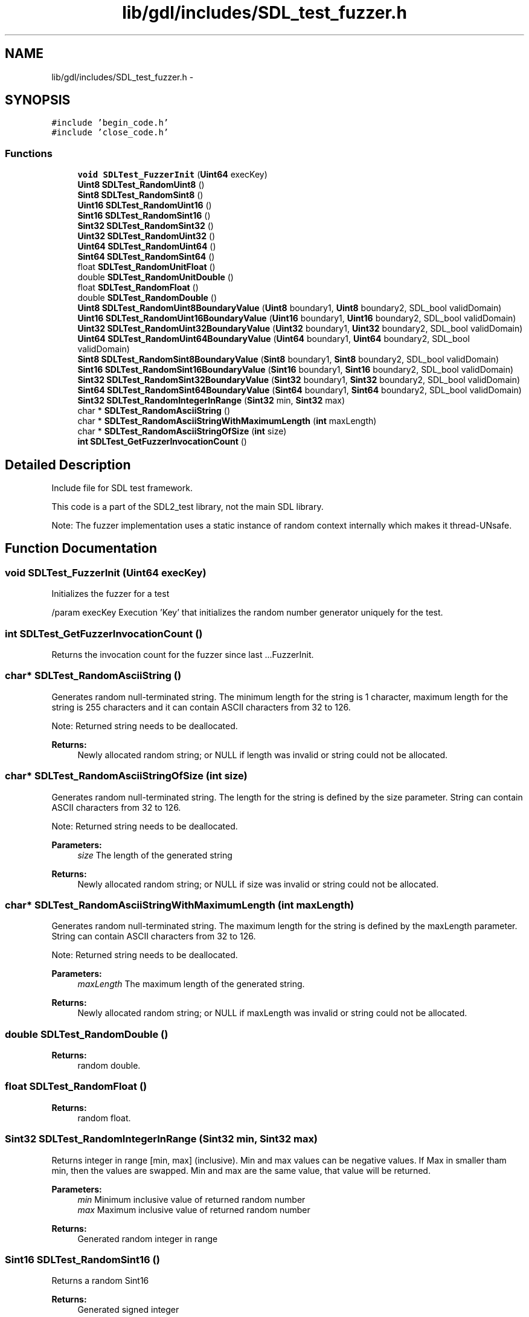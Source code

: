 .TH "lib/gdl/includes/SDL_test_fuzzer.h" 3 "Sun Jun 7 2015" "Version 0.42" "cpp_bomberman" \" -*- nroff -*-
.ad l
.nh
.SH NAME
lib/gdl/includes/SDL_test_fuzzer.h \- 
.SH SYNOPSIS
.br
.PP
\fC#include 'begin_code\&.h'\fP
.br
\fC#include 'close_code\&.h'\fP
.br

.SS "Functions"

.in +1c
.ti -1c
.RI "\fBvoid\fP \fBSDLTest_FuzzerInit\fP (\fBUint64\fP execKey)"
.br
.ti -1c
.RI "\fBUint8\fP \fBSDLTest_RandomUint8\fP ()"
.br
.ti -1c
.RI "\fBSint8\fP \fBSDLTest_RandomSint8\fP ()"
.br
.ti -1c
.RI "\fBUint16\fP \fBSDLTest_RandomUint16\fP ()"
.br
.ti -1c
.RI "\fBSint16\fP \fBSDLTest_RandomSint16\fP ()"
.br
.ti -1c
.RI "\fBSint32\fP \fBSDLTest_RandomSint32\fP ()"
.br
.ti -1c
.RI "\fBUint32\fP \fBSDLTest_RandomUint32\fP ()"
.br
.ti -1c
.RI "\fBUint64\fP \fBSDLTest_RandomUint64\fP ()"
.br
.ti -1c
.RI "\fBSint64\fP \fBSDLTest_RandomSint64\fP ()"
.br
.ti -1c
.RI "float \fBSDLTest_RandomUnitFloat\fP ()"
.br
.ti -1c
.RI "double \fBSDLTest_RandomUnitDouble\fP ()"
.br
.ti -1c
.RI "float \fBSDLTest_RandomFloat\fP ()"
.br
.ti -1c
.RI "double \fBSDLTest_RandomDouble\fP ()"
.br
.ti -1c
.RI "\fBUint8\fP \fBSDLTest_RandomUint8BoundaryValue\fP (\fBUint8\fP boundary1, \fBUint8\fP boundary2, SDL_bool validDomain)"
.br
.ti -1c
.RI "\fBUint16\fP \fBSDLTest_RandomUint16BoundaryValue\fP (\fBUint16\fP boundary1, \fBUint16\fP boundary2, SDL_bool validDomain)"
.br
.ti -1c
.RI "\fBUint32\fP \fBSDLTest_RandomUint32BoundaryValue\fP (\fBUint32\fP boundary1, \fBUint32\fP boundary2, SDL_bool validDomain)"
.br
.ti -1c
.RI "\fBUint64\fP \fBSDLTest_RandomUint64BoundaryValue\fP (\fBUint64\fP boundary1, \fBUint64\fP boundary2, SDL_bool validDomain)"
.br
.ti -1c
.RI "\fBSint8\fP \fBSDLTest_RandomSint8BoundaryValue\fP (\fBSint8\fP boundary1, \fBSint8\fP boundary2, SDL_bool validDomain)"
.br
.ti -1c
.RI "\fBSint16\fP \fBSDLTest_RandomSint16BoundaryValue\fP (\fBSint16\fP boundary1, \fBSint16\fP boundary2, SDL_bool validDomain)"
.br
.ti -1c
.RI "\fBSint32\fP \fBSDLTest_RandomSint32BoundaryValue\fP (\fBSint32\fP boundary1, \fBSint32\fP boundary2, SDL_bool validDomain)"
.br
.ti -1c
.RI "\fBSint64\fP \fBSDLTest_RandomSint64BoundaryValue\fP (\fBSint64\fP boundary1, \fBSint64\fP boundary2, SDL_bool validDomain)"
.br
.ti -1c
.RI "\fBSint32\fP \fBSDLTest_RandomIntegerInRange\fP (\fBSint32\fP min, \fBSint32\fP max)"
.br
.ti -1c
.RI "char * \fBSDLTest_RandomAsciiString\fP ()"
.br
.ti -1c
.RI "char * \fBSDLTest_RandomAsciiStringWithMaximumLength\fP (\fBint\fP maxLength)"
.br
.ti -1c
.RI "char * \fBSDLTest_RandomAsciiStringOfSize\fP (\fBint\fP size)"
.br
.ti -1c
.RI "\fBint\fP \fBSDLTest_GetFuzzerInvocationCount\fP ()"
.br
.in -1c
.SH "Detailed Description"
.PP 
Include file for SDL test framework\&.
.PP
This code is a part of the SDL2_test library, not the main SDL library\&.
.PP
Note: The fuzzer implementation uses a static instance of random context internally which makes it thread-UNsafe\&. 
.SH "Function Documentation"
.PP 
.SS "\fBvoid\fP SDLTest_FuzzerInit (\fBUint64\fP execKey)"
Initializes the fuzzer for a test
.PP
/param execKey Execution 'Key' that initializes the random number generator uniquely for the test\&. 
.SS "\fBint\fP SDLTest_GetFuzzerInvocationCount ()"
Returns the invocation count for the fuzzer since last \&.\&.\&.FuzzerInit\&. 
.SS "char* SDLTest_RandomAsciiString ()"
Generates random null-terminated string\&. The minimum length for the string is 1 character, maximum length for the string is 255 characters and it can contain ASCII characters from 32 to 126\&.
.PP
Note: Returned string needs to be deallocated\&.
.PP
\fBReturns:\fP
.RS 4
Newly allocated random string; or NULL if length was invalid or string could not be allocated\&. 
.RE
.PP

.SS "char* SDLTest_RandomAsciiStringOfSize (\fBint\fP size)"
Generates random null-terminated string\&. The length for the string is defined by the size parameter\&. String can contain ASCII characters from 32 to 126\&.
.PP
Note: Returned string needs to be deallocated\&.
.PP
\fBParameters:\fP
.RS 4
\fIsize\fP The length of the generated string
.RE
.PP
\fBReturns:\fP
.RS 4
Newly allocated random string; or NULL if size was invalid or string could not be allocated\&. 
.RE
.PP

.SS "char* SDLTest_RandomAsciiStringWithMaximumLength (\fBint\fP maxLength)"
Generates random null-terminated string\&. The maximum length for the string is defined by the maxLength parameter\&. String can contain ASCII characters from 32 to 126\&.
.PP
Note: Returned string needs to be deallocated\&.
.PP
\fBParameters:\fP
.RS 4
\fImaxLength\fP The maximum length of the generated string\&.
.RE
.PP
\fBReturns:\fP
.RS 4
Newly allocated random string; or NULL if maxLength was invalid or string could not be allocated\&. 
.RE
.PP

.SS "double SDLTest_RandomDouble ()"

.PP
\fBReturns:\fP
.RS 4
random double\&. 
.RE
.PP

.SS "float SDLTest_RandomFloat ()"

.PP
\fBReturns:\fP
.RS 4
random float\&. 
.RE
.PP

.SS "\fBSint32\fP SDLTest_RandomIntegerInRange (\fBSint32\fP min, \fBSint32\fP max)"
Returns integer in range [min, max] (inclusive)\&. Min and max values can be negative values\&. If Max in smaller tham min, then the values are swapped\&. Min and max are the same value, that value will be returned\&.
.PP
\fBParameters:\fP
.RS 4
\fImin\fP Minimum inclusive value of returned random number 
.br
\fImax\fP Maximum inclusive value of returned random number
.RE
.PP
\fBReturns:\fP
.RS 4
Generated random integer in range 
.RE
.PP

.SS "\fBSint16\fP SDLTest_RandomSint16 ()"
Returns a random Sint16
.PP
\fBReturns:\fP
.RS 4
Generated signed integer 
.RE
.PP

.SS "\fBSint16\fP SDLTest_RandomSint16BoundaryValue (\fBSint16\fP boundary1, \fBSint16\fP boundary2, SDL_bool validDomain)"
Returns a random boundary value for Sint16 within the given boundaries\&. Boundaries are inclusive, see the usage examples below\&. If validDomain is true, the function will only return valid boundaries, otherwise non-valid boundaries are also possible\&. If boundary1 > boundary2, the values are swapped
.PP
Usage examples: RandomSint16BoundaryValue(-10, 20, SDL_TRUE) returns -11, -10, 19 or 20 RandomSint16BoundaryValue(-100, -10, SDL_FALSE) returns -101 or -9 RandomSint16BoundaryValue(SINT16_MIN, 99, SDL_FALSE) returns 100 RandomSint16BoundaryValue(SINT16_MIN, SINT16_MAX, SDL_FALSE) returns SINT16_MIN (== error value) with error set
.PP
\fBParameters:\fP
.RS 4
\fIboundary1\fP Lower boundary limit 
.br
\fIboundary2\fP Upper boundary limit 
.br
\fIvalidDomain\fP Should the generated boundary be valid (=within the bounds) or not?
.RE
.PP
\fBReturns:\fP
.RS 4
Random boundary value for the given range and domain or SINT16_MIN with error set 
.RE
.PP

.SS "\fBSint32\fP SDLTest_RandomSint32 ()"
Returns a random integer
.PP
\fBReturns:\fP
.RS 4
Generated integer 
.RE
.PP

.SS "\fBSint32\fP SDLTest_RandomSint32BoundaryValue (\fBSint32\fP boundary1, \fBSint32\fP boundary2, SDL_bool validDomain)"
Returns a random boundary value for Sint32 within the given boundaries\&. Boundaries are inclusive, see the usage examples below\&. If validDomain is true, the function will only return valid boundaries, otherwise non-valid boundaries are also possible\&. If boundary1 > boundary2, the values are swapped
.PP
Usage examples: RandomSint32BoundaryValue(-10, 20, SDL_TRUE) returns -11, -10, 19 or 20 RandomSint32BoundaryValue(-100, -10, SDL_FALSE) returns -101 or -9 RandomSint32BoundaryValue(SINT32_MIN, 99, SDL_FALSE) returns 100 RandomSint32BoundaryValue(SINT32_MIN, SINT32_MAX, SDL_FALSE) returns SINT32_MIN (== error value)
.PP
\fBParameters:\fP
.RS 4
\fIboundary1\fP Lower boundary limit 
.br
\fIboundary2\fP Upper boundary limit 
.br
\fIvalidDomain\fP Should the generated boundary be valid (=within the bounds) or not?
.RE
.PP
\fBReturns:\fP
.RS 4
Random boundary value for the given range and domain or SINT32_MIN with error set 
.RE
.PP

.SS "\fBSint64\fP SDLTest_RandomSint64 ()"
Returns random Sint64\&.
.PP
\fBReturns:\fP
.RS 4
Generated signed integer 
.RE
.PP

.SS "\fBSint64\fP SDLTest_RandomSint64BoundaryValue (\fBSint64\fP boundary1, \fBSint64\fP boundary2, SDL_bool validDomain)"
Returns a random boundary value for Sint64 within the given boundaries\&. Boundaries are inclusive, see the usage examples below\&. If validDomain is true, the function will only return valid boundaries, otherwise non-valid boundaries are also possible\&. If boundary1 > boundary2, the values are swapped
.PP
Usage examples: RandomSint64BoundaryValue(-10, 20, SDL_TRUE) returns -11, -10, 19 or 20 RandomSint64BoundaryValue(-100, -10, SDL_FALSE) returns -101 or -9 RandomSint64BoundaryValue(SINT64_MIN, 99, SDL_FALSE) returns 100 RandomSint64BoundaryValue(SINT64_MIN, SINT64_MAX, SDL_FALSE) returns SINT64_MIN (== error value) and error set
.PP
\fBParameters:\fP
.RS 4
\fIboundary1\fP Lower boundary limit 
.br
\fIboundary2\fP Upper boundary limit 
.br
\fIvalidDomain\fP Should the generated boundary be valid (=within the bounds) or not?
.RE
.PP
\fBReturns:\fP
.RS 4
Random boundary value for the given range and domain or SINT64_MIN with error set 
.RE
.PP

.SS "\fBSint8\fP SDLTest_RandomSint8 ()"
Returns a random Sint8
.PP
\fBReturns:\fP
.RS 4
Generated signed integer 
.RE
.PP

.SS "\fBSint8\fP SDLTest_RandomSint8BoundaryValue (\fBSint8\fP boundary1, \fBSint8\fP boundary2, SDL_bool validDomain)"
Returns a random boundary value for Sint8 within the given boundaries\&. Boundaries are inclusive, see the usage examples below\&. If validDomain is true, the function will only return valid boundaries, otherwise non-valid boundaries are also possible\&. If boundary1 > boundary2, the values are swapped
.PP
Usage examples: RandomSint8BoundaryValue(-10, 20, SDL_TRUE) returns -11, -10, 19 or 20 RandomSint8BoundaryValue(-100, -10, SDL_FALSE) returns -101 or -9 RandomSint8BoundaryValue(SINT8_MIN, 99, SDL_FALSE) returns 100 RandomSint8BoundaryValue(SINT8_MIN, SINT8_MAX, SDL_FALSE) returns SINT8_MIN (== error value) with error set
.PP
\fBParameters:\fP
.RS 4
\fIboundary1\fP Lower boundary limit 
.br
\fIboundary2\fP Upper boundary limit 
.br
\fIvalidDomain\fP Should the generated boundary be valid (=within the bounds) or not?
.RE
.PP
\fBReturns:\fP
.RS 4
Random boundary value for the given range and domain or SINT8_MIN with error set 
.RE
.PP

.SS "\fBUint16\fP SDLTest_RandomUint16 ()"
Returns a random Uint16
.PP
\fBReturns:\fP
.RS 4
Generated integer 
.RE
.PP

.SS "\fBUint16\fP SDLTest_RandomUint16BoundaryValue (\fBUint16\fP boundary1, \fBUint16\fP boundary2, SDL_bool validDomain)"
Returns a random boundary value for Uint16 within the given boundaries\&. Boundaries are inclusive, see the usage examples below\&. If validDomain is true, the function will only return valid boundaries, otherwise non-valid boundaries are also possible\&. If boundary1 > boundary2, the values are swapped
.PP
Usage examples: RandomUint16BoundaryValue(10, 20, SDL_TRUE) returns 10, 11, 19 or 20 RandomUint16BoundaryValue(1, 20, SDL_FALSE) returns 0 or 21 RandomUint16BoundaryValue(0, 99, SDL_FALSE) returns 100 RandomUint16BoundaryValue(0, 0xFFFF, SDL_FALSE) returns 0 (error set)
.PP
\fBParameters:\fP
.RS 4
\fIboundary1\fP Lower boundary limit 
.br
\fIboundary2\fP Upper boundary limit 
.br
\fIvalidDomain\fP Should the generated boundary be valid (=within the bounds) or not?
.RE
.PP
\fBReturns:\fP
.RS 4
Random boundary value for the given range and domain or 0 with error set 
.RE
.PP

.SS "\fBUint32\fP SDLTest_RandomUint32 ()"
Returns a random positive integer
.PP
\fBReturns:\fP
.RS 4
Generated integer 
.RE
.PP

.SS "\fBUint32\fP SDLTest_RandomUint32BoundaryValue (\fBUint32\fP boundary1, \fBUint32\fP boundary2, SDL_bool validDomain)"
Returns a random boundary value for Uint32 within the given boundaries\&. Boundaries are inclusive, see the usage examples below\&. If validDomain is true, the function will only return valid boundaries, otherwise non-valid boundaries are also possible\&. If boundary1 > boundary2, the values are swapped
.PP
Usage examples: RandomUint32BoundaryValue(10, 20, SDL_TRUE) returns 10, 11, 19 or 20 RandomUint32BoundaryValue(1, 20, SDL_FALSE) returns 0 or 21 RandomUint32BoundaryValue(0, 99, SDL_FALSE) returns 100 RandomUint32BoundaryValue(0, 0xFFFFFFFF, SDL_FALSE) returns 0 (with error set)
.PP
\fBParameters:\fP
.RS 4
\fIboundary1\fP Lower boundary limit 
.br
\fIboundary2\fP Upper boundary limit 
.br
\fIvalidDomain\fP Should the generated boundary be valid (=within the bounds) or not?
.RE
.PP
\fBReturns:\fP
.RS 4
Random boundary value for the given range and domain or 0 with error set 
.RE
.PP

.SS "\fBUint64\fP SDLTest_RandomUint64 ()"
Returns random Uint64\&.
.PP
\fBReturns:\fP
.RS 4
Generated integer 
.RE
.PP

.SS "\fBUint64\fP SDLTest_RandomUint64BoundaryValue (\fBUint64\fP boundary1, \fBUint64\fP boundary2, SDL_bool validDomain)"
Returns a random boundary value for Uint64 within the given boundaries\&. Boundaries are inclusive, see the usage examples below\&. If validDomain is true, the function will only return valid boundaries, otherwise non-valid boundaries are also possible\&. If boundary1 > boundary2, the values are swapped
.PP
Usage examples: RandomUint64BoundaryValue(10, 20, SDL_TRUE) returns 10, 11, 19 or 20 RandomUint64BoundaryValue(1, 20, SDL_FALSE) returns 0 or 21 RandomUint64BoundaryValue(0, 99, SDL_FALSE) returns 100 RandomUint64BoundaryValue(0, 0xFFFFFFFFFFFFFFFF, SDL_FALSE) returns 0 (with error set)
.PP
\fBParameters:\fP
.RS 4
\fIboundary1\fP Lower boundary limit 
.br
\fIboundary2\fP Upper boundary limit 
.br
\fIvalidDomain\fP Should the generated boundary be valid (=within the bounds) or not?
.RE
.PP
\fBReturns:\fP
.RS 4
Random boundary value for the given range and domain or 0 with error set 
.RE
.PP

.SS "\fBUint8\fP SDLTest_RandomUint8 ()"
Returns a random Uint8
.PP
\fBReturns:\fP
.RS 4
Generated integer 
.RE
.PP

.SS "\fBUint8\fP SDLTest_RandomUint8BoundaryValue (\fBUint8\fP boundary1, \fBUint8\fP boundary2, SDL_bool validDomain)"
Returns a random boundary value for Uint8 within the given boundaries\&. Boundaries are inclusive, see the usage examples below\&. If validDomain is true, the function will only return valid boundaries, otherwise non-valid boundaries are also possible\&. If boundary1 > boundary2, the values are swapped
.PP
Usage examples: RandomUint8BoundaryValue(10, 20, SDL_TRUE) returns 10, 11, 19 or 20 RandomUint8BoundaryValue(1, 20, SDL_FALSE) returns 0 or 21 RandomUint8BoundaryValue(0, 99, SDL_FALSE) returns 100 RandomUint8BoundaryValue(0, 255, SDL_FALSE) returns 0 (error set)
.PP
\fBParameters:\fP
.RS 4
\fIboundary1\fP Lower boundary limit 
.br
\fIboundary2\fP Upper boundary limit 
.br
\fIvalidDomain\fP Should the generated boundary be valid (=within the bounds) or not?
.RE
.PP
\fBReturns:\fP
.RS 4
Random boundary value for the given range and domain or 0 with error set 
.RE
.PP

.SS "double SDLTest_RandomUnitDouble ()"

.PP
\fBReturns:\fP
.RS 4
random double in range [0\&.0 - 1\&.0[ 
.RE
.PP

.SS "float SDLTest_RandomUnitFloat ()"

.PP
\fBReturns:\fP
.RS 4
random float in range [0\&.0 - 1\&.0[ 
.RE
.PP

.SH "Author"
.PP 
Generated automatically by Doxygen for cpp_bomberman from the source code\&.
